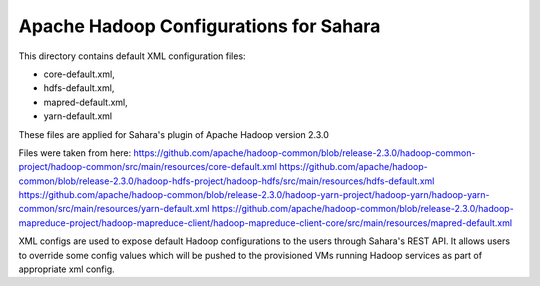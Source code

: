Apache Hadoop Configurations for Sahara
========================================

This directory contains default XML configuration files:

* core-default.xml,
* hdfs-default.xml,
* mapred-default.xml,
* yarn-default.xml

These files are applied for Sahara's plugin of Apache Hadoop version 2.3.0


Files were taken from here:
https://github.com/apache/hadoop-common/blob/release-2.3.0/hadoop-common-project/hadoop-common/src/main/resources/core-default.xml
https://github.com/apache/hadoop-common/blob/release-2.3.0/hadoop-hdfs-project/hadoop-hdfs/src/main/resources/hdfs-default.xml
https://github.com/apache/hadoop-common/blob/release-2.3.0/hadoop-yarn-project/hadoop-yarn/hadoop-yarn-common/src/main/resources/yarn-default.xml
https://github.com/apache/hadoop-common/blob/release-2.3.0/hadoop-mapreduce-project/hadoop-mapreduce-client/hadoop-mapreduce-client-core/src/main/resources/mapred-default.xml

XML configs are used to expose default Hadoop configurations to the users through
Sahara's REST API. It allows users to override some config values which will
be pushed to the provisioned VMs running Hadoop services as part of appropriate
xml config.
